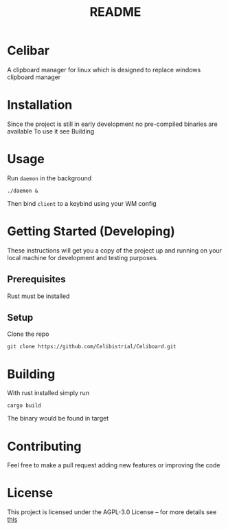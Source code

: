 #+title: README
* Celibar
A clipboard manager for linux which is designed to replace windows clipboard manager

* Installation
Since the project is still in early development no pre-compiled binaries are available
To use it see Building

* Usage
Run ~daemon~ in the background

~./daemon &~

Then bind ~client~ to a keybind using your WM config

* Getting Started (Developing)
These instructions will get you a copy of the project up and running on your local machine for development and testing purposes.
** Prerequisites
Rust must be installed
** Setup
Clone the repo

~git clone https://github.com/Celibistrial/Celiboard.git~

* Building
With rust installed simply run

~cargo build~

The binary would be found in target

* Contributing
Feel free to make a pull request adding new features or improving the code

* License
This project is licensed under the AGPL-3.0 License -- for more details see [[file:LICENSE.md][this]]
